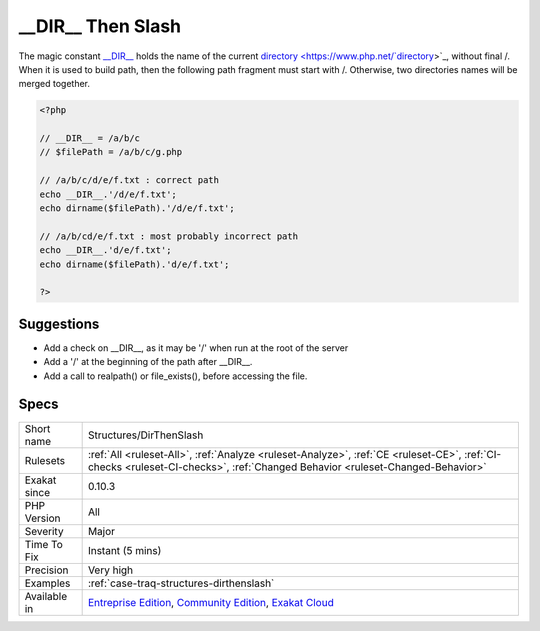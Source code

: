 .. _structures-dirthenslash:

.. _\_\_dir\_\_-then-slash:

__DIR__ Then Slash
++++++++++++++++++

.. meta\:\:
	:description:
		__DIR__ Then Slash: __DIR__ must be concatenated with a string starting with /.
	:twitter:card: summary_large_image
	:twitter:site: @exakat
	:twitter:title: __DIR__ Then Slash
	:twitter:description: __DIR__ Then Slash: __DIR__ must be concatenated with a string starting with /
	:twitter:creator: @exakat
	:twitter:image:src: https://www.exakat.io/wp-content/uploads/2020/06/logo-exakat.png
	:og:image: https://www.exakat.io/wp-content/uploads/2020/06/logo-exakat.png
	:og:title: __DIR__ Then Slash
	:og:type: article
	:og:description: __DIR__ must be concatenated with a string starting with /
	:og:url: https://php-tips.readthedocs.io/en/latest/tips/Structures/DirThenSlash.html
	:og:locale: en
  `__DIR__ <https://www.php.net/manual/en/language.constants.predefined.php>`_ must be concatenated with a string starting with /.

The magic constant `__DIR__ <https://www.php.net/manual/en/language.constants.predefined.php>`_ holds the name of the current `directory <https://www.php.net/`directory <https://www.php.net/directory>`_>`_, without final /. When it is used to build path, then the following path fragment must start with /. Otherwise, two directories names will be merged together.

.. code-block:: php
   
   <?php
   
   // __DIR__ = /a/b/c
   // $filePath = /a/b/c/g.php
   
   // /a/b/c/d/e/f.txt : correct path
   echo __DIR__.'/d/e/f.txt';
   echo dirname($filePath).'/d/e/f.txt';
   
   // /a/b/cd/e/f.txt : most probably incorrect path
   echo __DIR__.'d/e/f.txt';
   echo dirname($filePath).'d/e/f.txt';
   
   ?>

Suggestions
___________

* Add a check on __DIR__, as it may be '/' when run at the root of the server
* Add a '/' at the beginning of the path after __DIR__.
* Add a call to realpath() or file_exists(), before accessing the file.




Specs
_____

+--------------+-----------------------------------------------------------------------------------------------------------------------------------------------------------------------------------------+
| Short name   | Structures/DirThenSlash                                                                                                                                                                 |
+--------------+-----------------------------------------------------------------------------------------------------------------------------------------------------------------------------------------+
| Rulesets     | :ref:`All <ruleset-All>`, :ref:`Analyze <ruleset-Analyze>`, :ref:`CE <ruleset-CE>`, :ref:`CI-checks <ruleset-CI-checks>`, :ref:`Changed Behavior <ruleset-Changed-Behavior>`            |
+--------------+-----------------------------------------------------------------------------------------------------------------------------------------------------------------------------------------+
| Exakat since | 0.10.3                                                                                                                                                                                  |
+--------------+-----------------------------------------------------------------------------------------------------------------------------------------------------------------------------------------+
| PHP Version  | All                                                                                                                                                                                     |
+--------------+-----------------------------------------------------------------------------------------------------------------------------------------------------------------------------------------+
| Severity     | Major                                                                                                                                                                                   |
+--------------+-----------------------------------------------------------------------------------------------------------------------------------------------------------------------------------------+
| Time To Fix  | Instant (5 mins)                                                                                                                                                                        |
+--------------+-----------------------------------------------------------------------------------------------------------------------------------------------------------------------------------------+
| Precision    | Very high                                                                                                                                                                               |
+--------------+-----------------------------------------------------------------------------------------------------------------------------------------------------------------------------------------+
| Examples     | :ref:`case-traq-structures-dirthenslash`                                                                                                                                                |
+--------------+-----------------------------------------------------------------------------------------------------------------------------------------------------------------------------------------+
| Available in | `Entreprise Edition <https://www.exakat.io/entreprise-edition>`_, `Community Edition <https://www.exakat.io/community-edition>`_, `Exakat Cloud <https://www.exakat.io/exakat-cloud/>`_ |
+--------------+-----------------------------------------------------------------------------------------------------------------------------------------------------------------------------------------+


